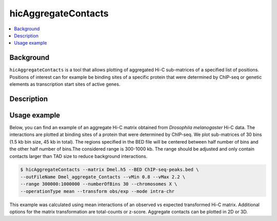 .. _hicAggregateContacts:

hicAggregateContacts
====================

.. contents::
    :local:

Background
^^^^^^^^^^

``hicAggregateContacts`` is a tool that allows plotting of aggregated Hi-C sub-matrices of a specified list of positions. Positions of interest can for example be binding sites of a specific protein that were determined by ChIP-seq or genetic elements as transcription start sites of active genes.

Description
^^^^^^^^^^^

.. argparse::
   :ref: hicexplorer.hicAggregateContacts.parse_arguments
   :prog: hicAggregateContacts

Usage example
^^^^^^^^^^^^^

Below, you can find an example of an aggregate Hi-C matrix obtained from *Drosophila melanogaster* Hi-C data. The interactions are plotted at binding sites of a protein that were determined by ChIP-seq. We plot sub-matrices of 30 bins (1.5 kb bin size, 45 kb in total). The regions specified in the BED file will be centered between half number of bins and the other half number of bins.The considered range is 300-1000 kb. The range should be adjusted and only contain contacts larger than TAD size to reduce background interactions.

.. code-block:: bash

    $ hicAggregateContacts --matrix Dmel.h5 --BED ChIP-seq-peaks.bed \
    --outFileName Dmel_aggregate_Contacts --vMin 0.8 --vMax 2.2 \
    --range 300000:1000000 --numberOfBins 30 --chromosomes X \
    --operationType mean --transform obs/exp --mode intra-chr

.. image:: ../../images/hicAggregateContacts.png

This example was calculated using mean interactions of an observed vs expected transformed Hi-C matrix. Additional options for the matrix transformation are total-counts or z-score. Aggregate contacts can be plotted in 2D or 3D.
